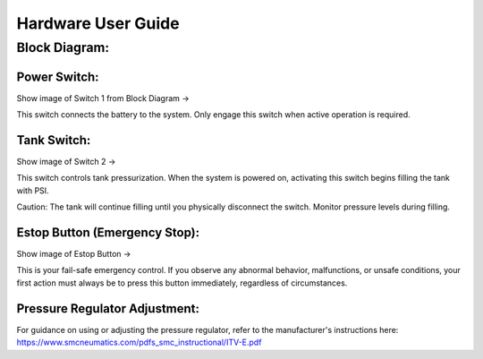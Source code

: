 Hardware User Guide
=================
Block Diagram: 
^^^^^^
.. image:: images/Pressure_Rig_Block_Diagram.jpg
   :width: 600
   :alt: Alternative Text

Power Switch:
-------------
Show image of Switch 1 from Block Diagram →

This switch connects the battery to the system. Only engage this switch when active operation is required.

Tank Switch:
------------
Show image of Switch 2 →

This switch controls tank pressurization. When the system is powered on, activating this switch begins filling the tank with PSI.

Caution: The tank will continue filling until you physically disconnect the switch. Monitor pressure levels during filling.

Estop Button (Emergency Stop):
-----------------------------
Show image of Estop Button →

This is your fail-safe emergency control. If you observe any abnormal behavior, malfunctions, or unsafe conditions, your first action must always be to press this button immediately, regardless of circumstances.

Pressure Regulator Adjustment:
------------------------------
For guidance on using or adjusting the pressure regulator, refer to the manufacturer's instructions here: https://www.smcneumatics.com/pdfs_smc_instructional/ITV-E.pdf

